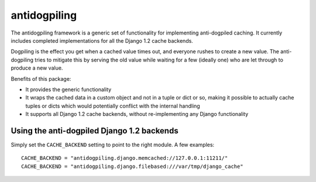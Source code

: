 =============
antidogpiling
=============

The antidogpiling framework is a generic set of functionality for implementing anti-dogpiled caching. It currently includes completed implementations for all the Django 1.2 cache backends.

Dogpiling is the effect you get when a cached value times out, and everyone rushes to create a new value. The anti-dogpiling tries to mitigate this by serving the old value while waiting for a few (ideally one) who are let through to produce a new value.

Benefits of this package:

- It provides the generic functionality
- It wraps the cached data in a custom object and not in a tuple or dict or so, making it possible to actually cache tuples or dicts which would potentially conflict with the internal handling
- It supports all Django 1.2 cache backends, without re-implementing any Django functionality

Using the anti-dogpiled Django 1.2 backends
===========================================

Simply set the ``CACHE_BACKEND`` setting to point to the right module. A few examples::

  CACHE_BACKEND = "antidogpiling.django.memcached://127.0.0.1:11211/"
  CACHE_BACKEND = "antidogpiling.django.filebased:///var/tmp/django_cache"
